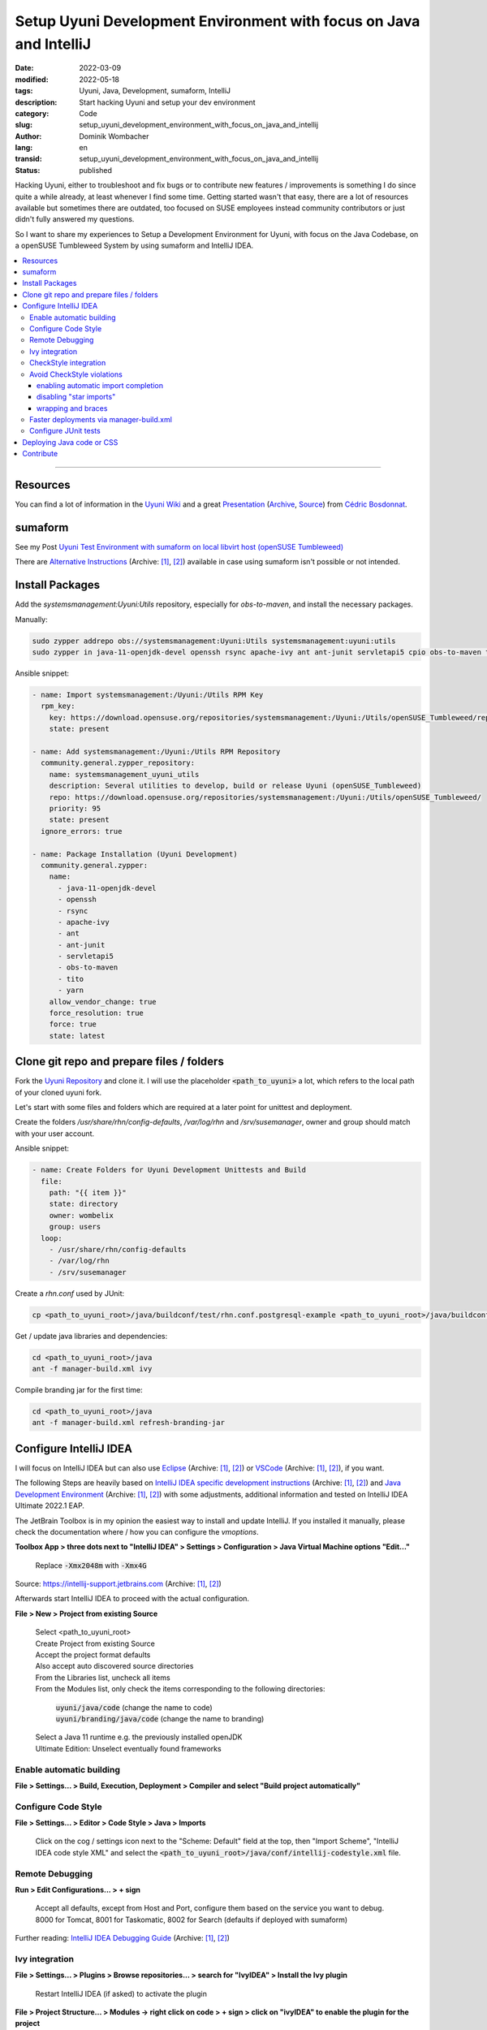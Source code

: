 .. SPDX-FileCopyrightText: 2023 Dominik Wombacher <dominik@wombacher.cc>
..
.. SPDX-License-Identifier: CC-BY-SA-4.0

Setup Uyuni Development Environment with focus on Java and IntelliJ
###################################################################

:date: 2022-03-09
:modified: 2022-05-18
:tags: Uyuni, Java, Development, sumaform, IntelliJ
:description: Start hacking Uyuni and setup your dev environment
:category: Code
:slug: setup_uyuni_development_environment_with_focus_on_java_and_intellij
:author: Dominik Wombacher
:lang: en
:transid: setup_uyuni_development_environment_with_focus_on_java_and_intellij
:status: published

Hacking Uyuni, either to troubleshoot and fix bugs or to contribute new features / improvements 
is something I do since quite a while already, at least  whenever I find some time. 
Getting started wasn't that easy, there are a lot of resources available but sometimes there are outdated, 
too focused on SUSE employees instead community contributors or just didn't fully answered my questions.

So I want to share my experiences to Setup a Development Environment for Uyuni, 
with focus on the Java Codebase, on a openSUSE Tumbleweed System by using sumaform and IntelliJ IDEA.

.. contents::
        :local:

----

Resources
=========

You can find a lot of information in the `Uyuni Wiki <https://github.com/uyuni-project/uyuni/wiki/>`_ and a 
great `Presentation <http://bosdonnat.fr/slides/openSUSEAsiaSummit19/>`__
(`Archive <https://web.archive.org/web/20211001151412/http://bosdonnat.fr/slides/openSUSEAsiaSummit19/>`__,
`Source <https://github.com/cbosdo/openSUSEAsia19-uyuni-dev>`__) from `Cédric Bosdonnat <http://bosdonnat.fr>`_.

sumaform
========

See my Post `Uyuni Test Environment with sumaform on local libvirt host (openSUSE Tumbleweed) <{filename}/posts/2022/uyuni_test_environment_with_sumaform_on_local_libvirt_host_opensuse_tumbleweed_en.rst>`_

There are `Alternative Instructions <https://github.com/uyuni-project/uyuni/wiki/Development-Environment-Alternative-Instructions>`__
(Archive: `[1] <https://web.archive.org/web/20220309214954/https://github.com/uyuni-project/uyuni/wiki/Development-Environment-Alternative-Instructions>`__,
`[2] <https://archive.today/2022.03.09-214849/https://github.com/uyuni-project/uyuni/wiki/Development-Environment-Alternative-Instructions>`__)
available in case using sumaform isn't possible or not intended.

Install Packages
================

Add the *systemsmanagement:Uyuni:Utils* repository, especially for *obs-to-maven*, and install the necessary packages.

Manually:

.. code-block::

  sudo zypper addrepo obs://systemsmanagement:Uyuni:Utils systemsmanagement:uyuni:utils
  sudo zypper in java-11-openjdk-devel openssh rsync apache-ivy ant ant-junit servletapi5 cpio obs-to-maven tito yarn

Ansible snippet:

.. code-block:: yaml

 - name: Import systemsmanagement:/Uyuni:/Utils RPM Key
   rpm_key: 
     key: https://download.opensuse.org/repositories/systemsmanagement:/Uyuni:/Utils/openSUSE_Tumbleweed/repodata/repomd.xml.key
     state: present

 - name: Add systemsmanagement:/Uyuni:/Utils RPM Repository
   community.general.zypper_repository:
     name: systemsmanagement_uyuni_utils
     description: Several utilities to develop, build or release Uyuni (openSUSE_Tumbleweed)
     repo: https://download.opensuse.org/repositories/systemsmanagement:/Uyuni:/Utils/openSUSE_Tumbleweed/
     priority: 95
     state: present
   ignore_errors: true

 - name: Package Installation (Uyuni Development)
   community.general.zypper:
     name:
       - java-11-openjdk-devel
       - openssh
       - rsync
       - apache-ivy
       - ant
       - ant-junit
       - servletapi5
       - obs-to-maven
       - tito
       - yarn
     allow_vendor_change: true
     force_resolution: true
     force: true
     state: latest

Clone git repo and prepare files / folders
==========================================

Fork the `Uyuni Repository <https://github.com/uyuni-project/uyuni>`_ and clone it. 
I will use the placeholder :code:`<path_to_uyuni>` a lot, which refers to the local path of your cloned uyuni fork.

Let's start with some files and folders which are required at a later point for unittest and deployment. 

Create the folders */usr/share/rhn/config-defaults*, */var/log/rhn* and */srv/susemanager*, owner and group should match with your user account.

Ansible snippet:

.. code-block:: yaml

 - name: Create Folders for Uyuni Development Unittests and Build
   file:
     path: "{{ item }}"
     state: directory
     owner: wombelix
     group: users
   loop:
     - /usr/share/rhn/config-defaults
     - /var/log/rhn
     - /srv/susemanager

Create a *rhn.conf* used by JUnit:

.. code-block::

  cp <path_to_uyuni_root>/java/buildconf/test/rhn.conf.postgresql-example <path_to_uyuni_root>/java/buildconf/test/rhn.conf

Get / update java libraries and dependencies:

.. code-block::

  cd <path_to_uyuni_root>/java
  ant -f manager-build.xml ivy

Compile branding jar for the first time:

.. code-block::

  cd <path_to_uyuni_root>/java
  ant -f manager-build.xml refresh-branding-jar

Configure IntelliJ IDEA
=======================

I will focus on IntelliJ IDEA but can also use 
`Eclipse <https://github.com/uyuni-project/uyuni/wiki/Eclipse-specific-development-instructions>`__ 
(Archive: `[1] <https://web.archive.org/web/20220309215457/https://github.com/uyuni-project/uyuni/wiki/Eclipse-specific-development-instructions>`__,
`[2] <https://archive.today/2022.03.09-215319/https://github.com/uyuni-project/uyuni/wiki/Eclipse-specific-development-instructions>`__) 
or `VSCode <https://github.com/uyuni-project/uyuni/wiki/VS-Code-specific-development-instructions>`__ 
(Archive: `[1] <https://web.archive.org/web/20220309215449/https://github.com/uyuni-project/uyuni/wiki/VS-Code-specific-development-instructions>`__,
`[2] <https://archive.today/2022.03.09-215515/https://github.com/uyuni-project/uyuni/wiki/VS-Code-specific-development-instructions>`__), if you want.

The following Steps are heavily based on 
`IntelliJ IDEA specific development instructions <https://github.com/uyuni-project/uyuni/wiki/IntelliJ-IDEA-specific-development-instructions>`__ 
(Archive: `[1] <https://web.archive.org/web/20220309215526/https://github.com/uyuni-project/uyuni/wiki/IntelliJ-IDEA-specific-development-instructions>`__,
`[2] <https://archive.today/2022.03.09-215715/https://github.com/uyuni-project/uyuni/wiki/IntelliJ-IDEA-specific-development-instructions>`__) 
and `Java Development Environment <https://github.com/uyuni-project/uyuni/wiki/Java-Development-Environment>`__ 
(Archive: `[1] <https://web.archive.org/web/20220309215601/https://github.com/uyuni-project/uyuni/wiki/Java-Development-Environment>`__,
`[2] <https://archive.today/2022.03.09-215915/https://github.com/uyuni-project/uyuni/wiki/Java-Development-Environment>`__) 
with some adjustments, additional information and tested on IntelliJ IDEA Ultimate 2022.1 EAP.

The JetBrain Toolbox is in my opinion the easiest way to install and update IntelliJ. 
If you installed it manually, please check the documentation where / how you can configure the *vmoptions*.

**Toolbox App > three dots next to "IntelliJ IDEA" > Settings > Configuration > Java Virtual Machine options "Edit..."**

	Replace :code:`-Xmx2048m` with :code:`-Xmx4G`

Source:  
`https://intellij-support.jetbrains.com <https://intellij-support.jetbrains.com/hc/en-us/articles/206544869-Configuring-JVM-options-and-platform-properties>`__
(Archive: `[1] <https://web.archive.org/web/20211213213449/https://intellij-support.jetbrains.com/hc/en-us/articles/206544869-Configuring-JVM-options-and-platform-properties>`__,
`[2] <https://archive.today/2022.03.09-220705/https://intellij-support.jetbrains.com/hc/en-us/articles/206544869-Configuring-JVM-options-and-platform-properties>`__)

Afterwards start IntelliJ IDEA to proceed with the actual configuration.

**File > New > Project from existing Source**

	| Select <path_to_uyuni_root>
	| Create Project from existing Source
	| Accept the project format defaults
	| Also accept auto discovered source directories
	| From the Libraries list, uncheck all items
	| From the Modules list, only check the items corresponding to the following directories:

		| :code:`uyuni/java/code` (change the name to code)
		| :code:`uyuni/branding/java/code` (change the name to branding)

	| Select a Java 11 runtime e.g. the previously installed openJDK
	| Ultimate Edition: Unselect eventually found frameworks

Enable automatic building
-------------------------

**File > Settings... > Build, Execution, Deployment > Compiler and select "Build project automatically"**

Configure Code Style
--------------------

**File > Settings... > Editor > Code Style > Java > Imports**

	Click on the cog / settings icon next to the "Scheme: Default" field at the top, then "Import Scheme", "IntelliJ IDEA code style XML" and select the :code:`<path_to_uyuni_root>/java/conf/intellij-codestyle.xml` file.

Remote Debugging
----------------

**Run > Edit Configurations... > + sign**

	| Accept all defaults, except from Host and Port, configure them based on the service you want to debug.
	| 8000 for Tomcat, 8001 for Taskomatic, 8002 for Search (defaults if deployed with sumaform)

Further reading: `IntelliJ IDEA Debugging Guide <https://www.jetbrains.com/help/idea/debugging-code.html#general-procedure>`__ 
(Archive: `[1] <https://web.archive.org/web/20220218091806/https://www.jetbrains.com/help/idea/debugging-code.html>`__,
`[2] <https://archive.today/2022.03.09-220232/https://www.jetbrains.com/help/idea/debugging-code.html%23general-procedure>`__)

Ivy integration
---------------

**File > Settings... > Plugins > Browse repositories... > search for "IvyIDEA" > Install the Ivy plugin**

	Restart IntelliJ IDEA (if asked) to activate the plugin

**File > Project Structure... > Modules -> right click on code > + sign > click on "ivyIDEA" to enable the plugin for the project**

	| Click on folder icon at the right side to select the Ivy configuration path: :code:`<path_to_uyuni_root>/java/buildconf/ivy/ivy-suse.xml`
	| Check "Use module specific ivy settings"
	| Click on folder icon at the right side to select the Ivy configuration path: :code:`<path_to_uyuni_root>/java/buildconf/ivy/ivyconf.xml`

**Tools > IvyIDEA > "Resolve for all modules" to get updated Ivy dependencies**

*Note: When switching branches that have different dependencies (notably, major versions) you have to:*

	| Tools > IvyIDEA > Remove all resolved libraries
	| Tools > IvyIDEA > Resolve for all modules
	| Build > Rebuild project

CheckStyle integration
----------------------

**File > Settings... > Plugins > Browse repositories... > search for "CheckStyle" -> Install the CheckStyle IDEA plugin**

	Restart IntelliJ IDEA to activate the plugin

**File > Settings... > Tools > Checkstyle**

	| Change the Checkstyle version to the one in :code:`<path_to_uyuni_root>/java/buildconf/ivy/ivy-suse.xml` (currently 8.30)
	| Click on the + sign next to Configuration File
	|
	| Description: Uyuni
	| Check "Use a local Checkstyle file", select :code:`<path_to_uyuni_root>/java/buildconf/checkstyle.xml`
	| Check "Store relative to project location", click on Next

	Set the following values for properties:

	.. code-block:: 

		checkstyle.cache.file: <path_to_uyuni_root>/java/build/checkstyle.cache.src
		checkstyle.header.file: <path_to_uyuni_root>/java/buildconf/LICENSE.txt
		checkstyle.suppressions.file: <path_to_uyuni_root>/java/buildconf/checkstyle-suppressions.xml
		javadoc.lazy: false
		javadoc.method.scope: public
		javadoc.type.scope: package
		javadoc.var.scope: package

	Click on Finish, mark the file as Active, click on Apply and leave the Settings. 

Afterwards a new mini-tab will appear at the bottom named "CheckStyle".

Avoid CheckStyle violations
---------------------------

These are recommended settings, which might already be set as default, that help respecting style guidelines independent of the CheckStyle plugin:

enabling automatic import completion
************************************

**File > Settings... > Editor > General > Auto Import**

	| Set "Insert imports on paste" to "Always"
	| Select "Add unambiguous imports on the fly" and "Optimize imports on the fly" in the Java Section.

disabling "star imports"
************************

**File > Settings... > Editor > Code Style > Java > Imports**

	| Class count to use import with '*' > 999
	| Names count to use static import with '*' > 999

wrapping and braces
*******************

**File > Settings... > Editor > Code Style > Java > Wrapping and Braces**

	| Under 'try' statement check 'catch' on new line and 'finally' on new line
	| Under 'if' statement check 'else' on new line

Faster deployments via manager-build.xml
----------------------------------------

Change the output directory to enable quick *manager-build.xml* deploys:

**File -> Project Structure... -> Modules -> code -> Paths**

	|	Click on "Use module compile output path" and set:
	| "Output path" to :code:`<path_to_uyuni_root>/java/build/classes`
	| "Test output path" to :code:`<path_to_uyuni_root>/java/build/tests`

Enable usage of precompiled files by adding :code:`precompiled=true` to :code:`<path_to_uyuni_root>/java/buildconf/manager-developer-build.properties`, 
if the file not exist, copy :code:`<path_to_uyuni_root>/java/buildconf/manager-developer-build.properties.example`, rename and edit the new file.

Configure JUnit tests
---------------------

**File > Project Structure... > Modules > code > Dependencies**

  Click the + sign > Module dependency > branding > OK to include branding classes and files in the build

**File > Project Structure... -> Modules -> code**

	Mark the directory webapp as Resources

**Run > Edit Configurations... > + sign > JUnit**

	| Name: JUnit
	| Run on: Local machine
	| Build and run:

	.. code-block::

			JRE: Java 11
			-cp: -cp code
			-ea: -ea -Drhn.config.dir=$MODULE_DIR$/../buildconf/test/ -Dlog4j.threshold=debug

	Select "All in package" to execute all available Unittests, if you want to limit to a specific class or package adjust the dropdown and filepath accordingly

To start the JUnit tests, click on **Run > Run**. 

*Important: Start the test database docker container first, otherwise almost all tests will just fail*

.. code-block::

  cd <path_to_uyuni_root>/java
  make -f Makefile.docker dockerrun_pg


Deploying Java code or CSS
==========================

If you created a terraform based VM with sumaform, you can easily deploy code:

1) Run checkstyle

.. code-block::

  cd <path_to_uyuni_root>/java
  ant -f manager-build.xml checkstyle

2) Deploy

.. code-block::

  cd <path_to_uyuni_root>/java
  ant -f manager-build.xml refresh-branding-jar deploy -Ddeploy.host=uyuni-server.tf.local restart-tomcat restart-taskomatic

You can configure the *deploy.host* in :code:`<path_to_uyuni_root>/java/buildconf/manager-developer-build.properties` 
and omit the command line parameter.

Contribute
==========

`Uyuni <https://www.uyuni-project.org>`_ exist since July 2018, the initial release (4.0.0) was based on SUSE Manager 3.2, since 
then Uyuni is the Upstream Project of SUSE Manager. SUSE Manager is based on Spacewalk, which was sponsored by Red Hat and 
abandoned, so SUSE decided to start a own `Fork <https://news.opensuse.org/2018/05/26/uyuni-forking-spacewalk-with-salt-and-containers/>`__ 
(Archive: `[1] <https://web.archive.org/web/20210418110047/https://news.opensuse.org/2018/05/26/uyuni-forking-spacewalk-with-salt-and-containers/>`__,
`[2] <https://archive.today/2022.03.09-211509/https://news.opensuse.org/2018/05/26/uyuni-forking-spacewalk-with-salt-and-containers/>`__), Uyuni was born. 

Still a lot of development comes from SUSE but there is a growing `Community <https://www.uyuni-project.org/pages/contact.html>`__ 
(Archive: `[1] <https://web.archive.org/web/20220309221253/https://www.uyuni-project.org/pages/contact.html>`__,
`[2] <https://archive.today/2022.03.09-221014/https://www.uyuni-project.org/pages/contact.html>`__) 
with more and more independent Contributions. 

If your dev environment is ready and you want to jump in, but didn't contributed to the Uyuni Project before, 
I suggest you take a look at some `Good first Issues <https://github.com/uyuni-project/uyuni/issues?q=is%3Aissue+is%3Aopen+label%3A%22good+first+issue%22>`_.

